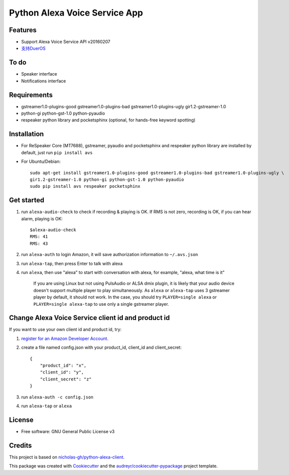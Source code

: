 ==============================
Python Alexa Voice Service App
==============================

.. image:: https://img.shields.io/pypi/v/avs.svg
        :target: https://pypi.python.org/pypi/avs

.. image:: https://img.shields.io/travis/respeaker/avs.svg
        :target: https://travis-ci.org/respeaker/avs


Features
--------

* Support Alexa Voice Service API v20160207
* `支持DuerOS <https://github.com/respeaker/avs/wiki/%E4%BD%BF%E7%94%A8DuerOS%E7%9A%84AVS%E5%85%BC%E5%AE%B9%E6%9C%8D%E5%8A%A1>`_


To do
-----

* Speaker interface
* Notifications interface

Requirements
-------------

* gstreamer1.0-plugins-good gstreamer1.0-plugins-bad gstreamer1.0-plugins-ugly gir1.2-gstreamer-1.0
* python-gi python-gst-1.0 python-pyaudio
* respeaker python library  and pocketsphinx (optional, for hands-free keyword spotting)


Installation
-------------

* For ReSpeaker Core (MT7688), gstreamer, pyaudio and pocketsphinx and respeaker python library are installed by default, just run ``pip install avs``
* For Ubuntu/Debian::

    sudo apt-get install gstreamer1.0-plugins-good gstreamer1.0-plugins-bad gstreamer1.0-plugins-ugly \
    gir1.2-gstreamer-1.0 python-gi python-gst-1.0 python-pyaudio
    sudo pip install avs respeaker pocketsphinx


Get started
------------

1. run ``alexa-audio-check`` to check if recording & playing is OK. If RMS is not zero, recording is OK, if you can hear alarm, playing is OK::

    $alexa-audio-check
    RMS: 41
    RMS: 43

2. run ``alexa-auth`` to login Amazon, it will save authorization information to ``~/.avs.json``
3. run ``alexa-tap``, then press Enter to talk with alexa
4. run ``alexa``, then use "alexa" to start with conversation with alexa, for example, "alexa, what time is it"

    If you are using Linux but not using PulsAudio or ALSA dmix plugin, it is likely that your audio device doesn't support multiple player to play simultaneously.  
    As ``alexa`` or ``alexa-tap`` uses 3 gstreamer player by default, it should not work.
    In the case, you should try ``PLAYER=single alexa`` or ``PLAYER=single alexa-tap`` to use only a single gstreamer player.


Change Alexa Voice Service client id and product id
----------------------------------------------------

If you want to use your own  client id and product id, try:

1. `register for an Amazon Developer Account. <https://github.com/alexa/alexa-avs-raspberry-pi#61---register-your-product-and-create-a-security-profile>`_

2. create a file named config.json with your product_id, client_id and client_secret::

    {
        "product_id": "x",
        "client_id": "y",
        "client_secret": "z"
    }

3. run ``alexa-auth -c config.json``

4. run ``alexa-tap`` or ``alexa``

License
-------
* Free software: GNU General Public License v3


Credits
-------

This project is based on `nicholas-gh/python-alexa-client`_.

This package was created with Cookiecutter_ and the `audreyr/cookiecutter-pypackage`_ project template.

.. _`nicholas-gh/python-alexa-client`: https://github.com/nicholas-gh/python-alexa-client
.. _Cookiecutter: https://github.com/audreyr/cookiecutter
.. _`audreyr/cookiecutter-pypackage`: https://github.com/audreyr/cookiecutter-pypackage

